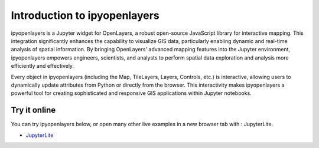 =============================
Introduction to ipyopenlayers
=============================

ipyopenlayers is a Jupyter widget for OpenLayers, a robust open-source JavaScript library for interactive mapping. This integration significantly enhances the capability to visualize GIS data, particularly enabling dynamic and real-time analysis of spatial information. By bringing OpenLayers' advanced mapping features into the Jupyter environment, ipyopenlayers empowers engineers, scientists, and analysts to perform spatial data exploration and analysis more efficiently and effectively.

Every object in ipyopenlayers (including the Map, TileLayers, Layers, Controls, etc.) is interactive, allowing users to dynamically update attributes from Python or directly from the browser. This interactivity makes ipyopenlayers a powerful tool for creating sophisticated and responsive GIS applications within Jupyter notebooks.


Try it online
-------------

You can try ipyopenlayers below, or open many other live examples in a new browser tab with : JupyterLite.

- `JupyterLite <http://127.0.0.1:8000/lab/index.html>`_

.. image:: https://jupyterlite.rtfd.io/en/latest/_static/badge.svg
   :target: http://127.0.0.1:8000/lab/index.html

